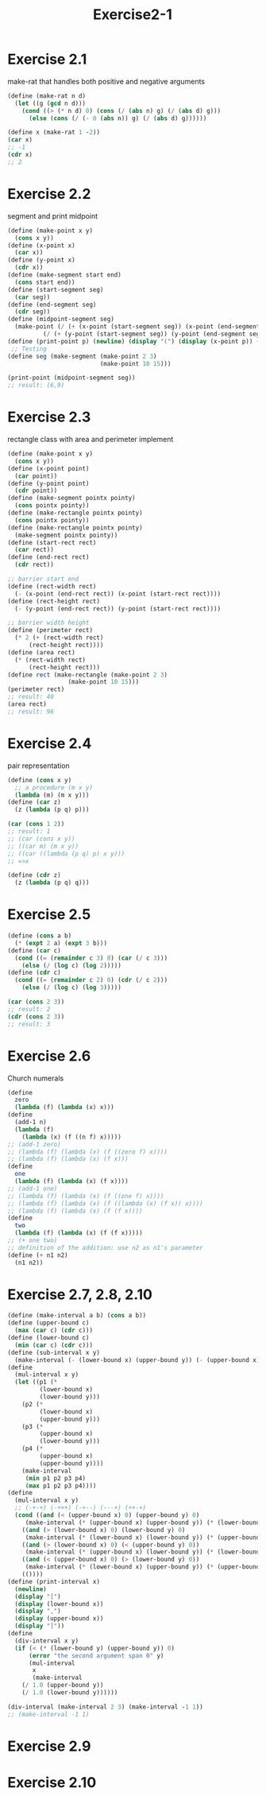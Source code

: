 #+STARTUP: indent
#+TITLE: Exercise2-1
* Exercise 2.1
make-rat that handles both positive and negative arguments
#+begin_src scheme
(define (make-rat n d)
  (let ((g (gcd n d)))
    (cond ((> (* n d) 0) (cons (/ (abs n) g) (/ (abs d) g)))
	  (else (cons (/ (- 0 (abs n)) g) (/ (abs d) g))))))

(define x (make-rat 1 -2))
(car x)
;; -1
(cdr x)
;; 2
#+end_src

* Exercise 2.2
segment and print midpoint
#+begin_src scheme
(define (make-point x y)
  (cons x y))
(define (x-point x)
  (car x))
(define (y-point x)
  (cdr x))
(define (make-segment start end)
  (cons start end))
(define (start-segment seg)
  (car seg))
(define (end-segment seg)
  (cdr seg))
(define (midpoint-segment seg)
  (make-point (/ (+ (x-point (start-segment seg)) (x-point (end-segment seg))) 2)
	      (/ (+ (y-point (start-segment seg)) (y-point (end-segment seg))) 2)))
(define (print-point p) (newline) (display "(") (display (x-point p)) (display ",") (display (y-point p)) (display ")"))
 ;; Testing 
(define seg (make-segment (make-point 2 3) 
                          (make-point 10 15))) 
  
(print-point (midpoint-segment seg))
;; result: (6,9)
#+end_src

* Exercise 2.3
rectangle class with area and perimeter implement
#+begin_src scheme
(define (make-point x y)
  (cons x y))
(define (x-point point)
  (car point))
(define (y-point point)
  (cdr point))
(define (make-segment pointx pointy)
  (cons pointx pointy))
(define (make-rectangle pointx pointy)
  (cons pointx pointy))
(define (make-rectangle pointx pointy)
  (make-segment pointx pointy))
(define (start-rect rect)
  (car rect))
(define (end-rect rect)
  (cdr rect))

;; barrier start end
(define (rect-width rect)
  (- (x-point (end-rect rect)) (x-point (start-rect rect))))
(define (rect-height rect)
  (- (y-point (end-rect rect)) (y-point (start-rect rect))))

;; barrier width height
(define (perimeter rect)
  (* 2 (+ (rect-width rect)
	  (rect-height rect))))
(define (area rect)
  (* (rect-width rect)
	  (rect-height rect)))
(define rect (make-rectangle (make-point 2 3)
			     (make-point 10 15)))
(perimeter rect)
;; result: 40
(area rect)
;; result: 96
#+end_src

* Exercise 2.4
pair representation
#+begin_src scheme
(define (cons x y)
  ;; a procedure (m x y)
  (lambda (m) (m x y)))
(define (car z)
  (z (lambda (p q) p)))

(car (cons 1 2))
;; result: 1
;; (car (cons x y))
;; ((car m) (m x y))
;; ((car ((lambda (p q) p) x y)))
;; =>x

(define (cdr z)
  (z (lambda (p q) q)))
#+end_src

* Exercise 2.5
#+begin_src scheme
(define (cons a b)
  (* (expt 2 a) (expt 3 b)))
(define (car c)
  (cond ((= (remainder c 3) 0) (car (/ c 3)))
	(else (/ (log c) (log 2)))))
(define (cdr c)
  (cond ((= (remainder c 2) 0) (cdr (/ c 2)))
	(else (/ (log c) (log 3)))))

(car (cons 2 3))
;; result: 2
(cdr (cons 2 3))
;; result: 3
#+end_src

* Exercise 2.6
Church numerals
#+begin_src scheme
(define
  zero
  (lambda (f) (lambda (x) x)))
(define
  (add-1 n)
  (lambda (f)
    (lambda (x) (f ((n f) x)))))
;; (add-1 zero)
;; (lambda (f) (lambda (x) (f ((zero f) x))))
;; (lambda (f) (lambda (x) (f x)))
(define
  one
  (lambda (f) (lambda (x) (f x))))
;; (add-1 one)
;; (lambda (f) (lambda (x) (f ((one f) x))))
;; (lambda (f) (lambda (x) (f ((lambda (x) (f x)) x))))
;; (lambda (f) (lambda (x) (f (f x))))
(define
  two
  (lambda (f) (lambda (x) (f (f x)))))
;; (+ one two)
;; definition of the addition: use n2 as n1's parameter
(define (+ n1 n2)
  (n1 n2))
#+end_src

* Exercise 2.7, 2.8, 2.10
#+begin_src scheme
(define (make-interval a b) (cons a b))
(define (upper-bound c)
  (max (car c) (cdr c)))
(define (lower-bound c)
  (min (car c) (cdr c)))
(define (sub-interval x y)
  (make-interval (- (lower-bound x) (upper-bound y)) (- (upper-bound x) (lower-bound y))))
(define
  (mul-interval x y)
  (let ((p1 (*
	     (lower-bound x)
	     (lower-bound y)))
	(p2 (*
	     (lower-bound x)
	     (upper-bound y)))
	(p3 (*
	     (upper-bound x)
	     (lower-bound y)))
	(p4 (*
	     (upper-bound x)
	     (upper-bound y))))
    (make-interval
     (min p1 p2 p3 p4)
     (max p1 p2 p3 p4))))
(define
  (mul-interval x y)
  ;; (-+-+) (-+++) (-+--) (---+) (++-+)
  (cond ((and (< (upper-bound x) 0) (upper-bound y) 0)
	 (make-interval (* (upper-bound x) (upper-bound y)) (* (lower-bound x) (lower-bound y))))
	((and (> (lower-bound x) 0) (lower-bound y) 0)
	 (make-interval (* (lower-bound x) (lower-bound y)) (* (upper-bound x) (upper-bound y))))
	((and (> (lower-bound x) 0) (< (upper-bound y) 0))
	 (make-interval (* (upper-bound x) (lower-bound y)) (* (lower-bound x) (upper-bound y))))
	((and (< (upper-bound x) 0) (> (lower-bound y) 0))
	 (make-interval (* (lower-bound x) (upper-bound y)) (* (upper-bound x) (lower-bound y))))
	(())))
(define (print-interval x)
  (newline)
  (display "[")
  (display (lower-bound x))
  (display ",")
  (display (upper-bound x))
  (display "]"))
(define
  (div-interval x y)
  (if (< (* (lower-bound y) (upper-bound y)) 0)
      (error "the second argument span 0" y)
      (mul-interval
       x
       (make-interval
	(/ 1.0 (upper-bound y))
	(/ 1.0 (lower-bound y))))))

(div-interval (make-interval 2 3) (make-interval -1 1))
;; (make-interval -1 1)
#+end_src

* Exercise 2.9
\begin{flalign*}
x+y&=[lower(x)+lower(y), upper(x)+upper(y)] \\
width(x+y)&=\frac{upper(x)+upper(y)-lower(x)-lower(y)}{2} \\
&=\frac{2 \mul width(x)+2 \mul width(y)}{2} \\
&=width(x)+width(y)
\end{flalign*}

\begin{flalign*}
x-y&=[lower(x)-upper(y), upper(x)-lower(y)] \\
width(x-y)&=\frac{upper(x)+upper(y)-lower(x)-lower(y)}{2} \\
&=\frac{2 \mul width(x)+2 \mul width(y)}{2} \\
&=width(x)+width(y)
\end{flalign*}

\begin{flalign*}
[1,2]/[3,4]=[1/4,4/1]=[0.25,4] \neq width(x)+width(y) or width(x)-width(y)
\end{flalign*}

* Exercise 2.10

